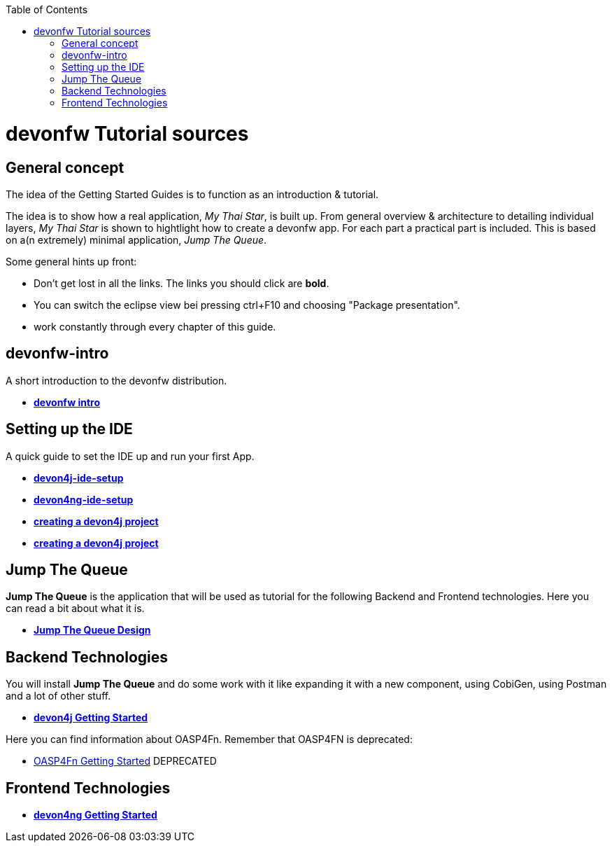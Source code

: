 :toc: macro
toc::[]

= devonfw Tutorial sources

== General concept

The idea of the Getting Started Guides is to function as an introduction & tutorial. 

The idea is to show how a real application, _My Thai Star_, is built up. From general overview & architecture to detailing individual layers, _My Thai Star_ is shown to hightlight how to create a devonfw app. For each part a practical part is included. This is based on a(n extremely) minimal application, _Jump The Queue_.

Some general hints up front: 

- Don't get lost in all the links. The links you should click are **bold**.
- You can switch the eclipse view bei pressing ctrl+F10 and choosing "Package presentation". 
- work constantly through every chapter of this guide.


== devonfw-intro

A short introduction to the devonfw distribution.

- link:devonfw-intro[**devonfw intro**]

== Setting up the IDE

A quick guide to set the IDE up and run your first App.

- link:devon4j-ide-setup[**devon4j-ide-setup**]

- link:devon4ng-ide-setup[**devon4ng-ide-setup**]

- link:devon4j-creating-a-project[**creating a devon4j project**]




- link:devon4j-creating-a-project[**creating a devon4j project**]

== Jump The Queue 

**Jump The Queue** is the application that will be used as tutorial for the following Backend and Frontend technologies. Here you can read a bit about what it is.

- link:jump-the-queue-design[**Jump The Queue Design**] 


== Backend Technologies

You will install **Jump The Queue** and do some work with it like expanding it with a new component, using CobiGen, using Postman and a lot of other stuff.

- link:devon4j-getting-started-home[**devon4j Getting Started**]

Here you can find information about OASP4Fn. Remember that OASP4FN is deprecated:

- link:OASP4FnGettingStartedHome[OASP4Fn Getting Started] DEPRECATED


== Frontend Technologies

- link:devon4ng-getting-started-home[**devon4ng Getting Started**]

 
